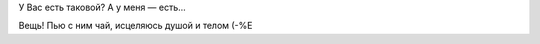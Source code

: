 .. title: Фамильный бальзам
.. slug: balsam
.. date: 2007-01-15 18:01:18
.. tags: рус

У Вас есть таковой? А у меня — есть...

.. TEASER_END

Вещь!
|image0|
Пью с ним чай, исцеляюсь душой и телом (-%Е

.. |image0| image:: http://files.myopera.com/Sterkrig/blog/balsam.jpg
